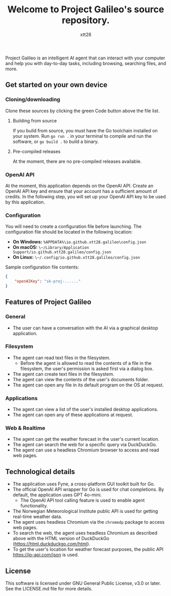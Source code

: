#+TITLE: Welcome to Project Galileo's source repository.
#+AUTHOR: xtt28

Project Galileo is an intelligent AI agent that can interact with your computer
and help you with day-to-day tasks, including browsing, searching files, and
more.

** Get started on your own device

*** Cloning/downloading

Clone these sources by clicking the green Code button above the file list.

**** Building from source

If you build from source, you must have the Go toolchain installed on your system.
Run ~go run .~ in your terminal to compile and run the software, or ~go build .~
to build a binary.

**** Pre-compiled releases

At the moment, there are no pre-compiled releases available.

*** OpenAI API

At the moment, this application depends on the OpenAI API. Create an OpenAI API
key and ensure that your account has a sufficient amount of credits. In the
following step, you will set up your OpenAI API key to be used by this
application.

*** Configuration

You will need to create a configuration file before launching. The configuration
file should be located in the following location:

- *On Windows:* ~%APPDATA%\io.github.xtt28.galileo\config.json~
- *On macOS:* ~\~/Library/Application Support/io.github.xtt28.galileo/config.json~
- *On Linux:* ~\~/.config/io.github.xtt28.galileo/config.json~

Sample configuration file contents:
#+BEGIN_SRC json
  {
      "openAIKey": "sk-proj-......"
  }
#+END_SRC

** Features of Project Galileo

*** General

- The user can have a conversation with the AI via a graphical desktop
  application.

*** Filesystem

- The agent can read text files in the filesystem.
  - Before the agent is allowed to read the contents of a file in the filesystem,
    the user's permission is asked first via a dialog box.
- The agent can create text files in the filesystem.
- The agent can view the contents of the user's documents folder.
- The agent can open any file in its default program on the OS at request.

*** Applications

- The agent can view a list of the user's installed desktop applications.
- The agent can open any of these applications at request.

*** Web & Realtime

- The agent can get the weather forecast in the user's current location.
- The agent can search the web for a specific query via DuckDuckGo.
- The agent can use a headless Chromium browser to access and read web pages.

** Technological details

- The application uses Fyne, a cross-platform GUI toolkit built for Go.
- The official OpenAI API wrapper for Go is used for chat completions. By
  default, the application uses GPT 4o-mini.
  - The OpenAI API tool calling feature is used to enable agent functionality.
- The Norwegian Meteorological Institute public API is used for getting real-time
  weather data.
- The agent uses headless Chromium via the ~chromedp~ package to access web pages.
- To search the web, the agent uses headless Chromium as described above with the
  HTML version of DuckDuckGo ([[https://html.duckduckgo.com/html]]).
- To get the user's location for weather forecast purposes, the public API
  [[https://ip-api.com/json]] is used.

** License

This software is licensed under GNU General Public License, v3.0 or later. See
the LICENSE.md file for more details.
